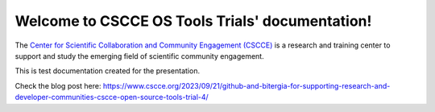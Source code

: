 Welcome to CSCCE OS Tools Trials' documentation!
===================================

The `Center for Scientific Collaboration and Community Engagement (CSCCE) <https://www.cscce.org/>`_ is a research and training center to support and study the emerging field of scientific community engagement. 

This is test documentation created for the presentation.

Check the blog post here: https://www.cscce.org/2023/09/21/github-and-bitergia-for-supporting-research-and-developer-communities-cscce-open-source-tools-trial-4/
